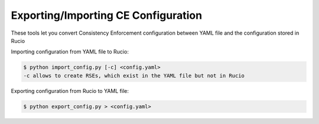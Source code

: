 Exporting/Importing CE Configuration
====================================

These tools let you convert Consistency Enforcement configuration between YAML file and the configuration stored in Rucio


Importing configuration from YAML file to Rucio:

.. code-block:: shell

    $ python import_config.py [-c] <config.yaml>
    -c allows to create RSEs, which exist in the YAML file but not in Rucio
    
Exporting configuration from Rucio to YAML file:

.. code-block:: shell

    $ python export_config.py > <config.yaml>

    
